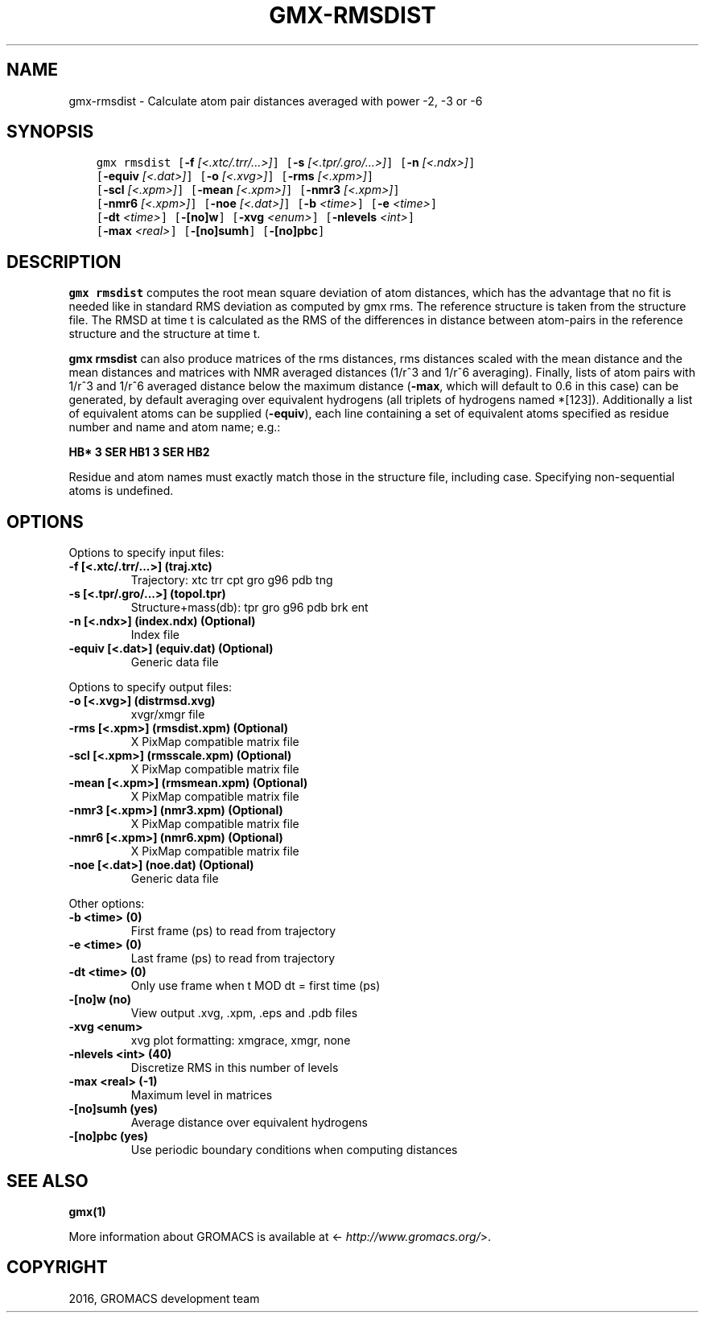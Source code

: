 .\" Man page generated from reStructuredText.
.
.TH "GMX-RMSDIST" "1" "Sep 07, 2016" "5.1.4" "GROMACS"
.SH NAME
gmx-rmsdist \- Calculate atom pair distances averaged with power -2, -3 or -6
.
.nr rst2man-indent-level 0
.
.de1 rstReportMargin
\\$1 \\n[an-margin]
level \\n[rst2man-indent-level]
level margin: \\n[rst2man-indent\\n[rst2man-indent-level]]
-
\\n[rst2man-indent0]
\\n[rst2man-indent1]
\\n[rst2man-indent2]
..
.de1 INDENT
.\" .rstReportMargin pre:
. RS \\$1
. nr rst2man-indent\\n[rst2man-indent-level] \\n[an-margin]
. nr rst2man-indent-level +1
.\" .rstReportMargin post:
..
.de UNINDENT
. RE
.\" indent \\n[an-margin]
.\" old: \\n[rst2man-indent\\n[rst2man-indent-level]]
.nr rst2man-indent-level -1
.\" new: \\n[rst2man-indent\\n[rst2man-indent-level]]
.in \\n[rst2man-indent\\n[rst2man-indent-level]]u
..
.SH SYNOPSIS
.INDENT 0.0
.INDENT 3.5
.sp
.nf
.ft C
gmx rmsdist [\fB\-f\fP \fI[<.xtc/.trr/...>]\fP] [\fB\-s\fP \fI[<.tpr/.gro/...>]\fP] [\fB\-n\fP \fI[<.ndx>]\fP]
            [\fB\-equiv\fP \fI[<.dat>]\fP] [\fB\-o\fP \fI[<.xvg>]\fP] [\fB\-rms\fP \fI[<.xpm>]\fP]
            [\fB\-scl\fP \fI[<.xpm>]\fP] [\fB\-mean\fP \fI[<.xpm>]\fP] [\fB\-nmr3\fP \fI[<.xpm>]\fP]
            [\fB\-nmr6\fP \fI[<.xpm>]\fP] [\fB\-noe\fP \fI[<.dat>]\fP] [\fB\-b\fP \fI<time>\fP] [\fB\-e\fP \fI<time>\fP]
            [\fB\-dt\fP \fI<time>\fP] [\fB\-[no]w\fP] [\fB\-xvg\fP \fI<enum>\fP] [\fB\-nlevels\fP \fI<int>\fP]
            [\fB\-max\fP \fI<real>\fP] [\fB\-[no]sumh\fP] [\fB\-[no]pbc\fP]
.ft P
.fi
.UNINDENT
.UNINDENT
.SH DESCRIPTION
.sp
\fBgmx rmsdist\fP computes the root mean square deviation of atom distances,
which has the advantage that no fit is needed like in standard RMS
deviation as computed by gmx rms\&.
The reference structure is taken from the structure file.
The RMSD at time t is calculated as the RMS
of the differences in distance between atom\-pairs in the reference
structure and the structure at time t.
.sp
\fBgmx rmsdist\fP can also produce matrices of the rms distances, rms distances
scaled with the mean distance and the mean distances and matrices with
NMR averaged distances (1/r^3 and 1/r^6 averaging). Finally, lists
of atom pairs with 1/r^3 and 1/r^6 averaged distance below the
maximum distance (\fB\-max\fP, which will default to 0.6 in this case)
can be generated, by default averaging over equivalent hydrogens
(all triplets of hydrogens named *[123]). Additionally a list of
equivalent atoms can be supplied (\fB\-equiv\fP), each line containing
a set of equivalent atoms specified as residue number and name and
atom name; e.g.:
.sp
\fBHB* 3 SER  HB1 3 SER  HB2\fP
.sp
Residue and atom names must exactly match those in the structure
file, including case. Specifying non\-sequential atoms is undefined.
.SH OPTIONS
.sp
Options to specify input files:
.INDENT 0.0
.TP
.B \fB\-f\fP [<.xtc/.trr/...>] (traj.xtc)
Trajectory: xtc trr cpt gro g96 pdb tng
.TP
.B \fB\-s\fP [<.tpr/.gro/...>] (topol.tpr)
Structure+mass(db): tpr gro g96 pdb brk ent
.TP
.B \fB\-n\fP [<.ndx>] (index.ndx) (Optional)
Index file
.TP
.B \fB\-equiv\fP [<.dat>] (equiv.dat) (Optional)
Generic data file
.UNINDENT
.sp
Options to specify output files:
.INDENT 0.0
.TP
.B \fB\-o\fP [<.xvg>] (distrmsd.xvg)
xvgr/xmgr file
.TP
.B \fB\-rms\fP [<.xpm>] (rmsdist.xpm) (Optional)
X PixMap compatible matrix file
.TP
.B \fB\-scl\fP [<.xpm>] (rmsscale.xpm) (Optional)
X PixMap compatible matrix file
.TP
.B \fB\-mean\fP [<.xpm>] (rmsmean.xpm) (Optional)
X PixMap compatible matrix file
.TP
.B \fB\-nmr3\fP [<.xpm>] (nmr3.xpm) (Optional)
X PixMap compatible matrix file
.TP
.B \fB\-nmr6\fP [<.xpm>] (nmr6.xpm) (Optional)
X PixMap compatible matrix file
.TP
.B \fB\-noe\fP [<.dat>] (noe.dat) (Optional)
Generic data file
.UNINDENT
.sp
Other options:
.INDENT 0.0
.TP
.B \fB\-b\fP <time> (0)
First frame (ps) to read from trajectory
.TP
.B \fB\-e\fP <time> (0)
Last frame (ps) to read from trajectory
.TP
.B \fB\-dt\fP <time> (0)
Only use frame when t MOD dt = first time (ps)
.TP
.B \fB\-[no]w\fP  (no)
View output \&.xvg, \&.xpm, \&.eps and \&.pdb files
.TP
.B \fB\-xvg\fP <enum>
xvg plot formatting: xmgrace, xmgr, none
.TP
.B \fB\-nlevels\fP <int> (40)
Discretize RMS in this number of levels
.TP
.B \fB\-max\fP <real> (\-1)
Maximum level in matrices
.TP
.B \fB\-[no]sumh\fP  (yes)
Average distance over equivalent hydrogens
.TP
.B \fB\-[no]pbc\fP  (yes)
Use periodic boundary conditions when computing distances
.UNINDENT
.SH SEE ALSO
.sp
\fBgmx(1)\fP
.sp
More information about GROMACS is available at <\fI\%http://www.gromacs.org/\fP>.
.SH COPYRIGHT
2016, GROMACS development team
.\" Generated by docutils manpage writer.
.
